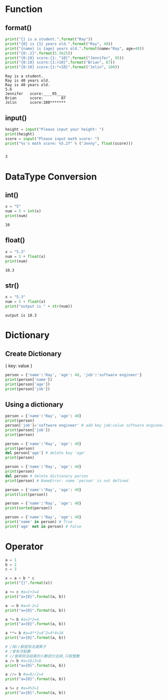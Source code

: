 #+title Python

* Function
** format()
   #+begin_src python :results output
     print("{} is a student.".format("Ray"))
     print("{0} is {1} years old.".format("Ray", 40))
     print("{name} is {age} years old.".format(name="Ray", age=40))
     print("{0:.2}".format(5.5625))
     print("{0:10} score:{1:_^10}".format("Jennifer", 95))
     print("{0:10} score:{1:>10}".format("Brian", 87))
     print("{0:10} score:{1:*<10}".format("Jolin", 100))
   #+end_src

   #+RESULTS:
   : Ray is a student.
   : Ray is 40 years old.
   : Ray is 40 years old.
   : 5.6
   : Jennifer   score:____95____
   : Brian      score:        87
   : Jolin      score:100*******

** input()
   #+begin_src python
     height = input("Please input your height: ")
     print(height)
     score = input("Please input math score: ")
     print("%s's math score: %5.2f" % ("Jenny", float(score)))
   #+end_src

   #+RESULTS:

   #+begin_src python 
   #+end_src

   #+RESULTS:
   : 3


* DataType Conversion
** int()
   #+begin_src python :results output
     x = "5"
     num = 5 + int(x)
     print(num)
   #+end_src

   #+RESULTS:
   : 10

** float()
   #+begin_src python :results output
     x = "5.3"
     num = 5 + float(x)
     print(num)
   #+end_src

   #+RESULTS:
   : 10.3

** str() 
   #+begin_src python :results output
     x = "5.3"
     num = 5 + float(x)
     print("output is " + str(num))
   #+end_src

   #+RESULTS:
   : output is 10.3


* Dictionary
** Create Dictionary  
   { key: value }
#+begin_src python :results output
person = {'name':'Ray', 'age': 40, 'job':'software engineer'}
print(person['name'])
print(person['age'])
print(person['job'])
#+end_src

#+RESULTS:
: Ray
: 40
: software engineer

** Using a dictionary
#+begin_src python :results output
person = {'name':'Ray', 'age': 40}
print(person)
person['job']='software engineer' # add key job:value software engineer
print(person['job'])
print(person)
#+end_src

#+RESULTS:
: {'name': 'Ray', 'age': 40}
: software engineer
: {'name': 'Ray', 'age': 40, 'job': 'software engineer'}

#+begin_src python :results output
  person = {'name':'Ray', 'age': 40}
  print(person)
  del person['age'] # delete key 'age'
  print(person)
#+end_src

#+RESULTS:
: {'name': 'Ray', 'age': 40}
: {'name': 'Ray'}

#+begin_src python :results output
  person = {'name':'Ray', 'age': 40}
  print(person)
  del person # delete dictionary person 
  print(person) # NameError: name 'person' is not defined
#+end_src

#+begin_src python :results output
  person = {'name':'Ray', 'age': 40}
  print(list(person))
#+end_src

#+RESULTS:
: ['name', 'age']

#+begin_src python :results output
  person = {'name':'Ray', 'age': 40}
  print(sorted(person))
#+end_src

#+RESULTS:
: ['age', 'name']

#+begin_src python :results output
  person = {'name':'Ray', 'age': 40}
  print('name' in person) # True
  print('age' not in person) # False
#+end_src

#+RESULTS:
: True
: False




* Operator
#+begin_src python :results output
a = 1
b = 2
c = 3

x = a + b * c
print("{}".format(x))

a += c #a=1+3=4
print("a={0}".format(a, b))

a -= b #a=4-2=2
print("a={0}".format(a, b))

a *= b #a=2*2=4
print("a={0}".format(a, b))

a **= b #a=4**2=4^2=4*4=16 
print("a={0}".format(a, b))

# /與//都是除法運算子
# /會有浮點數
# //會將除法結果的小數部分去掉,只取整數
a /= b #a=16/2=8
print("a={0}".format(a, b))

a //= b #a=8//2=4 
print("a={0}".format(a, b))

a %= c #a=4%3=1
print("a={0}".format(a, b))
#+end_src

#+RESULTS:
: 7
: a=4
: a=2
: a=4
: a=16
: a=8.0
: a=4.0
: a=1.0
